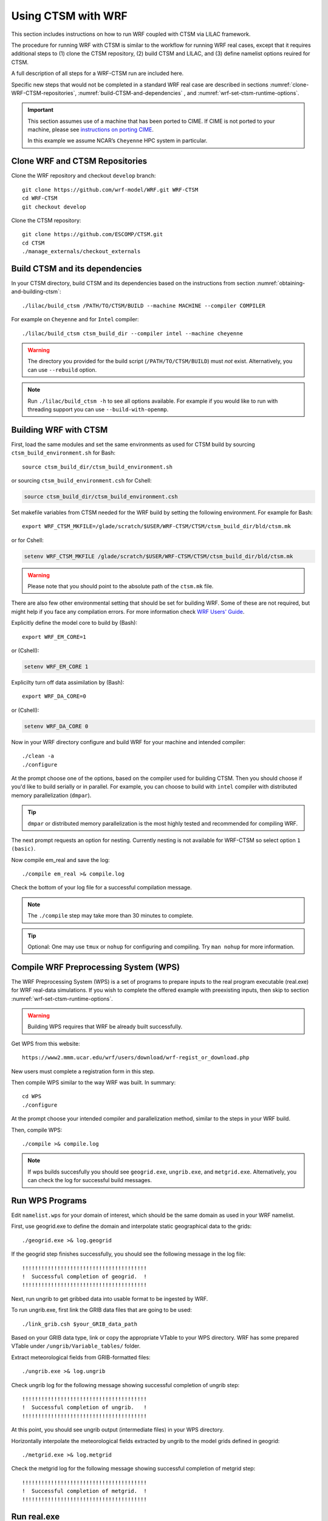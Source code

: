 .. _wrf:

.. highlight:: shell

=====================
 Using CTSM with WRF
=====================

This section includes instructions on how to run WRF coupled with CTSM via LILAC
framework.

The procedure for running WRF with CTSM is similar to the
workflow for running WRF real cases, except that it requires
additional steps to (1) clone the CTSM repository, (2) build
CTSM and LILAC, and (3) define namelist options reuired for CTSM.

A full description of all steps for a WRF-CTSM run are included here.

Specific new steps that would not be completed in a standard WRF real case
are described in sections :numref:`clone-WRF-CTSM-repositories`,
:numref:`build-CTSM-and-dependencies` , 
and :numref:`wrf-set-ctsm-runtime-options`.

.. important::

  This section assumes use of a machine that has been ported to CIME.
  If CIME is not ported to your machine, please see `instructions on porting CIME
  <https://esmci.github.io/cime/versions/master/html/users_guide/porting-cime.html#porting>`_.

  In this example we assume NCAR’s ``Cheyenne`` HPC system in particular.


.. _clone-WRF-CTSM-repositories:

Clone WRF and CTSM Repositories
-------------------------------

Clone the WRF repository and checkout  ``develop`` branch::

    git clone https://github.com/wrf-model/WRF.git WRF-CTSM
    cd WRF-CTSM
    git checkout develop


Clone the CTSM repository::

    git clone https://github.com/ESCOMP/CTSM.git
    cd CTSM
    ./manage_externals/checkout_externals


.. _build-CTSM-and-dependencies:

Build CTSM and its dependencies
-------------------------------

In your CTSM directory, build CTSM and its dependencies based on the 
instructions from section :numref:`obtaining-and-building-ctsm`::

    ./lilac/build_ctsm /PATH/TO/CTSM/BUILD --machine MACHINE --compiler COMPILER

For example on ``Cheyenne`` and for ``Intel`` compiler::

    ./lilac/build_ctsm ctsm_build_dir --compiler intel --machine cheyenne


.. warning::

    The directory you provided for the build script (``/PATH/TO/CTSM/BUILD``) must *not* exist.
    Alternatively, you can use ``--rebuild`` option.

.. note::

    Run ``./lilac/build_ctsm -h`` to see all options available.
    For example if you would like to run with threading support you can use ``--build-with-openmp``.


Building WRF with CTSM
----------------------

First, load the same modules and set the same environments as used for CTSM build by
sourcing ``ctsm_build_environment.sh`` for Bash::

    source ctsm_build_dir/ctsm_build_environment.sh 

or sourcing ``ctsm_build_environment.csh`` for Cshell:

.. code-block:: Tcsh

    source ctsm_build_dir/ctsm_build_environment.csh 

Set makefile variables from CTSM needed for the WRF build by setting the following environment.
For example for Bash::

    export WRF_CTSM_MKFILE=/glade/scratch/$USER/WRF-CTSM/CTSM/ctsm_build_dir/bld/ctsm.mk

or for Cshell:

.. code-block:: Tcsh

    setenv WRF_CTSM_MKFILE /glade/scratch/$USER/WRF-CTSM/CTSM/ctsm_build_dir/bld/ctsm.mk

.. warning::
    Please note that you should point to the absolute path of the ``ctsm.mk`` file.

There are also few other environmental setting that should be set for building WRF.
Some of these are not required, but might help if you face any compilation errors.
For more information check
`WRF Users' Guide <https://www2.mmm.ucar.edu/wrf/users/docs/user_guide_v4/v4.2/WRFUsersGuide_v42.pdf>`_.


Explicitly define the model core to build by (Bash)::

    export WRF_EM_CORE=1

or (Cshell):	

.. code-block:: Tcsh	

    setenv WRF_EM_CORE 1


Explicilty turn off data assimilation by (Bash)::

    export WRF_DA_CORE=0

or (Cshell):	

.. code-block:: Tcsh	

    setenv WRF_DA_CORE 0

Now in your WRF directory configure and build WRF for your machine 
and intended compiler::

    ./clean -a
    ./configure

At the prompt choose one of the options, based on the compiler used
for building CTSM. Then you should choose if you'd like to build serially or
in parallel. For example, you can choose to build with ``intel`` compiler with 
distributed memory parallelization (``dmpar``).

.. tip::

    ``dmpar`` or distributed memory parallelization is the most highly tested and
    recommended for compiling WRF.

The next prompt requests an option for nesting. Currently nesting is not
available for WRF-CTSM so select option ``1 (basic)``.


Now compile em_real and save the log::

    ./compile em_real >& compile.log


Check the bottom of your log file for a successful compilation message.

.. note::

    The ``./compile`` step may take more than 30 minutes to complete.

.. tip::

    Optional: One may use ``tmux`` or ``nohup`` for configuring and compiling.
    Try ``man nohup`` for more information.

Compile WRF Preprocessing System (WPS)
--------------------------------------

The WRF Preprocessing System (WPS) is a set of programs to prepare
inputs to the real program executable (real.exe) for WRF real-data simulations.
If you wish to complete the offered example with preexisting inputs, then
skip to section :numref:`wrf-set-ctsm-runtime-options`.

.. warning::

    Building WPS requires that WRF be already built successfully.


Get WPS from this website::

    https://www2.mmm.ucar.edu/wrf/users/download/wrf-regist_or_download.php

New users must complete a registration form in this step.

Then compile WPS similar to the way WRF was built. In summary::

    cd WPS
    ./configure

At the prompt choose your intended compiler and parallelization method,
similar to the steps in your WRF build.

Then, compile WPS::

    ./compile >& compile.log

.. note::

    If wps builds succesfully you should see ``geogrid.exe``, ``ungrib.exe``, and ``metgrid.exe``.
    Alternatively, you can check the log for successful build messages.


Run WPS Programs
----------------

Edit ``namelist.wps`` for your domain of interest, which should be the same
domain as used in your WRF namelist.

First, use geogrid.exe to define the domain and interpolate static geographical data
to the grids::

    ./geogrid.exe >& log.geogrid

If the geogrid step finishes successfully, you should see the following message in the log file::

    !!!!!!!!!!!!!!!!!!!!!!!!!!!!!!!!!!!!!!!
    !  Successful completion of geogrid.  !
    !!!!!!!!!!!!!!!!!!!!!!!!!!!!!!!!!!!!!!!

Next, run ungrib to get gribbed data into usable format to be ingested by WRF.

To run ungrib.exe, first link the GRIB data files that are going to be used::

    ./link_grib.csh $your_GRIB_data_path

Based on your GRIB data type, link or copy the appropriate VTable to your WPS directory.
WRF has some prepared VTable under ``/ungrib/Variable_tables/`` folder.

Extract meteorological fields from GRIB-formatted files::

    ./ungrib.exe >& log.ungrib

Check ungrib log for the following message showing successful completion of ungrib step::

    !!!!!!!!!!!!!!!!!!!!!!!!!!!!!!!!!!!!!!!
    !  Successful completion of ungrib.   !
    !!!!!!!!!!!!!!!!!!!!!!!!!!!!!!!!!!!!!!!

At this point, you should see ungrib output (intermediate files) in your WPS directory.

Horizontally interpolate the meteorological fields extracted by ungrib to
the model grids defined in geogrid::

    ./metgrid.exe >& log.metgrid

Check the metgrid log for the following message showing successful completion of
metgrid step::

    !!!!!!!!!!!!!!!!!!!!!!!!!!!!!!!!!!!!!!!
    !  Successful completion of metgrid.  !
    !!!!!!!!!!!!!!!!!!!!!!!!!!!!!!!!!!!!!!!


Run real.exe
------------

Run ``real.exe`` to generate initial and boundary conditions.

Follow WRF instructions for creating initial and boundary conditions. 
In summary, complete the following steps:

Move or link WPS output files (``met_em.d01*`` files) to your WRF test directory. 

Edit namelist.input for your WRF domain and desirable configurations.
This should be the same domain as WPS namelist.


To run WRF-CTSM, in your namelist change land-surface option to 6::

    sf_surface_physics = 6


Run real.exe (if compiled parallel submit a batch job) to generate
``wrfinput`` and ``wrfbdy`` files.


Check the last line of the real log file for the following message::

    SUCCESS COMPLETE REAL_EM INIT

.. _wrf-set-ctsm-runtime-options:


Set CTSM runtime options
------------------------

.. seealso::

    The instructions for setting CTSM runtime options, are discussed in depth
    in section :numref:`setting-ctsm-runtime-options`.

The goal here is to create files that determine CTSM runtime options which
are defined within these three files:

- ``lnd_in``: This is the main namelist input file for CTSM

- ``lnd_modelio.nml``: This sets CTSM's PIO (parallel I/O library) configuration settings

- ``lilac_in``: This namelist controls the operation of LILAC


The basic process for creating the necessary input files are summarized as
follows:

Go to  ``runtime_inputs`` directory::

    cd CTSM/ctsm_build_dir/runtime_inputs

Next, modify and fill in the ``ctsm.cfg`` file to set high-level options to CTSM.
A few options should be filled in; most can be left at their default values or changed if
desired.

The following is the recommended CTSM options to run WRF::

    configuration     = nwp
    structure         = fast
    bgc_mode          = sp

In ``ctsm.cfg`` you should specify CTSM domain file, surface dataset and finidat file.
For this example (US domain), you can use the following settings::

 lnd_domain_file = /glade/work/slevis/git_wrf/ctsm_domain/domain.lnd.wrf2clm_lnd_noneg_wrf2clm_ocn_noneg.201117.nc
 fsurdat = /glade/work/slevis/git_wrf/ctsm_surf/surfdata_conus_hist_16pfts_Irrig_CMIP6_simyr2000_c210119.nc
 finidat = /glade/work/slevis/git_wrf/ctsm_init/finidat_interp_dest_wrfinit_snow_ERAI_12month.nc

File ``user_nl_ctsm`` allows you to override individual CTSM namelist variables
and set any extra namelist items you would like to appear in your ``lnd_in``.
For this example, we recommend adding the following options in
``user_nl_ctsm``::

    use_init_interp = .true.
    init_interp_fill_missing_with_natveg = .true.

Run the script ``make_runtime_inputs`` to create ``lnd_in`` and
``clm.input_data_list``::

    ./make_runtime_inputs

Modify ``lilac_in`` as needed. For this example, you can use the following options::

 atm_mesh_filename = '/glade/scratch/negins/wrf_ctsm_files/wrf2ctsm_land_conus_ESMFMesh_c20201110.nc'
 lnd_mesh_filename = '/glade/scratch/negins/wrf_ctsm_files/wrf2ctsm_land_conus_ESMFMesh_c20201110.nc' 


Run ``download_input_data`` script to download any of CTSM's standard input
files that are needed based on settings in ``lnd_in`` and ``lilac_in``::

    ./download_input_data

Next, copy or link ``lnd_in``, ``lnd_modelio.nml`` and ``lilac_in`` to the direcotory
from which you will be running the model (e.g. WRF/run) ::

    ln -sf /glade/scratch/$USER/WRF-CTSM/CTSM/ctsm_build_dir/runtime_inputs/lnd_in .
    ln -sf /glade/scratch/$USER/WRF-CTSM/CTSM/ctsm_build_dir/runtime_inputs/lilac_in .
    ln -sf /glade/scratch/$USER/WRF-CTSM/CTSM/ctsm_build_dir/runtime_inputs/lnd_modelio.nml .

Run wrf.exe
-----------

If real.exe completed successfully, we should have ``wrfinput`` and ``wrfbdy`` files
in our directory. 

If you plan to use this example's preexisting files, copy
the following files to your WRF run directory::

    cp /glade/scratch/negins/wrf_ctsm_files/namelist.input . 
    cp /glade/scratch/negins/wrf_ctsm_files/wrfinput_d01 .
    cp /glade/scratch/negins/wrf_ctsm_files/wrfbdy_d01 .

Now run WRF-CTSM. On Cheyenne this means submitting a batch job to PBS (Pro workload management system).
Please check NCAR CISL's `instructions on running a batch job on Cheyenne. 
<https://www2.cisl.ucar.edu/resources/computational-systems/cheyenne/running-jobs/submitting-jobs-pbs>`__

A simple PBS script to run WRF-CTSM on ``Cheyenne`` looks like this:

.. code-block:: Tcsh

    #!/bin/tcsh
    #PBS -N your_job_name
    #PBS -A your_project_code
    #PBS -l walltime=01:00:00
    #PBS -q queue_name
    #PBS -j oe
    #PBS -k eod
    #PBS -m abe
    #PBS -M your_email_address
    #PBS -l select=2:ncpus=36:mpiprocs=36

    ### Run the executable
    setenv MPI_TYPE_DEPTH 16
    mpiexec_mpt ./wrf.exe

(See :numref:`runtime-environment-variables` for a description of the need to set ``MPI_TYPE_DEPTH`` on ``Cheyenne``.)

To submit a batch job to the ``Cheyenne`` queues, use ``qsub`` command followed
by the PBS script name. 
For example, if you named this script ``run_wrf_ctsm.csh``, submit the job like this::

    qsub run_wrf_ctsm.csh


